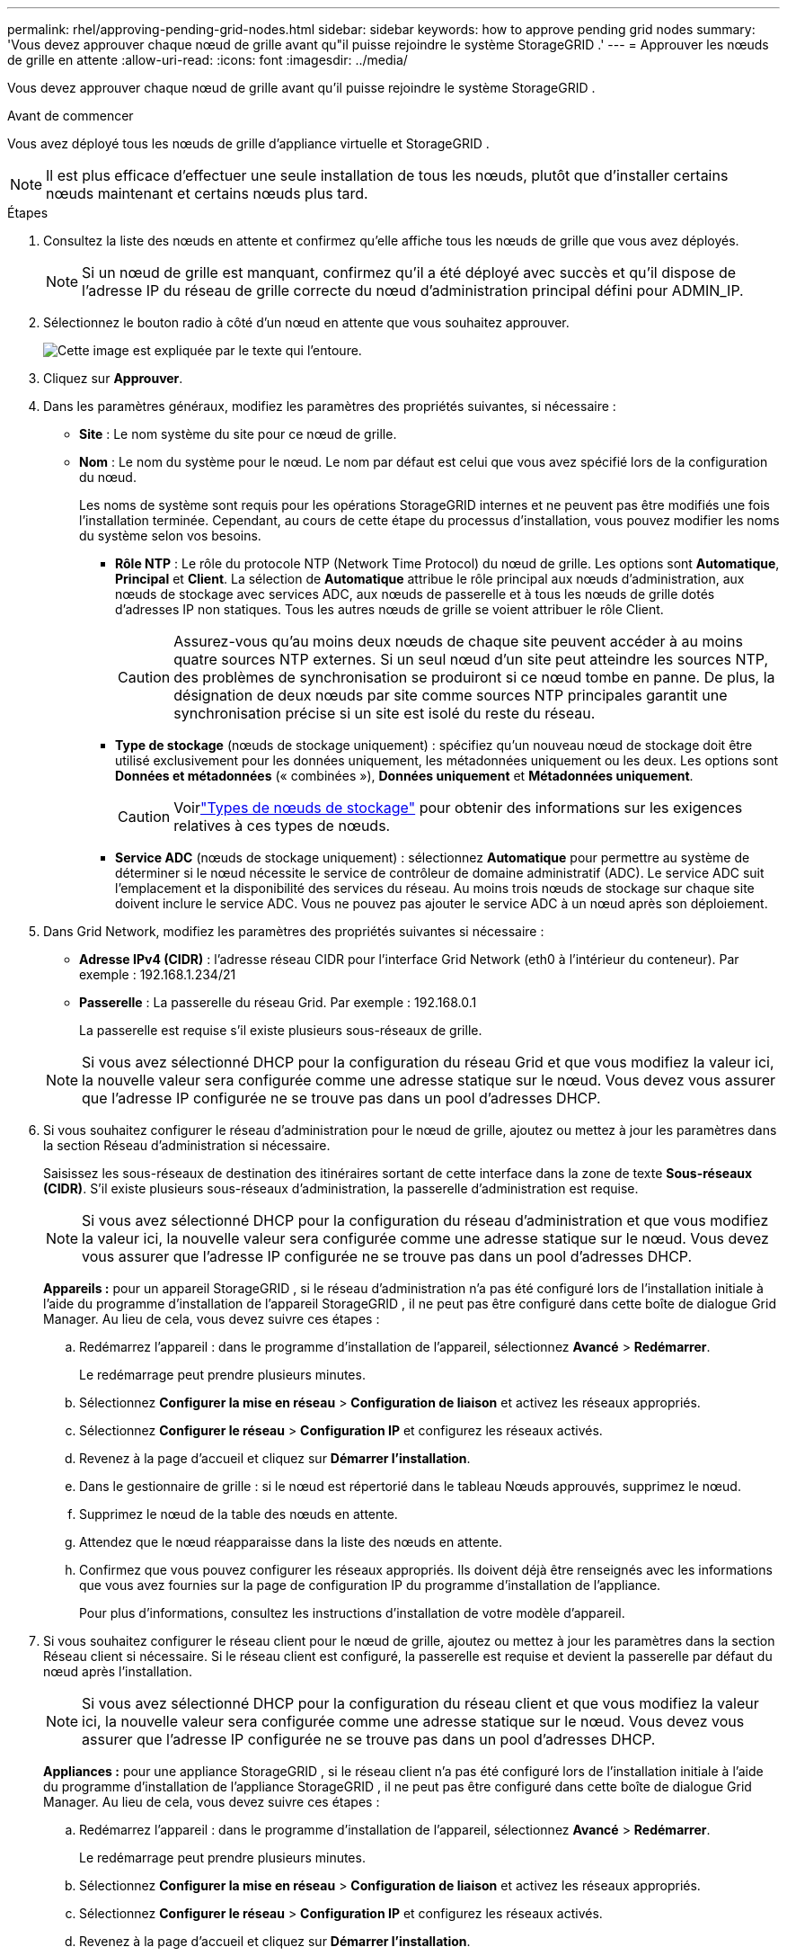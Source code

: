 ---
permalink: rhel/approving-pending-grid-nodes.html 
sidebar: sidebar 
keywords: how to approve pending grid nodes 
summary: 'Vous devez approuver chaque nœud de grille avant qu"il puisse rejoindre le système StorageGRID .' 
---
= Approuver les nœuds de grille en attente
:allow-uri-read: 
:icons: font
:imagesdir: ../media/


[role="lead"]
Vous devez approuver chaque nœud de grille avant qu'il puisse rejoindre le système StorageGRID .

.Avant de commencer
Vous avez déployé tous les nœuds de grille d’appliance virtuelle et StorageGRID .


NOTE: Il est plus efficace d'effectuer une seule installation de tous les nœuds, plutôt que d'installer certains nœuds maintenant et certains nœuds plus tard.

.Étapes
. Consultez la liste des nœuds en attente et confirmez qu’elle affiche tous les nœuds de grille que vous avez déployés.
+

NOTE: Si un nœud de grille est manquant, confirmez qu'il a été déployé avec succès et qu'il dispose de l'adresse IP du réseau de grille correcte du nœud d'administration principal défini pour ADMIN_IP.

. Sélectionnez le bouton radio à côté d’un nœud en attente que vous souhaitez approuver.
+
image::../media/5_gmi_installer_grid_nodes_pending.gif[Cette image est expliquée par le texte qui l'entoure.]

. Cliquez sur *Approuver*.
. Dans les paramètres généraux, modifiez les paramètres des propriétés suivantes, si nécessaire :
+
** *Site* : Le nom système du site pour ce nœud de grille.
** *Nom* : Le nom du système pour le nœud.  Le nom par défaut est celui que vous avez spécifié lors de la configuration du nœud.
+
Les noms de système sont requis pour les opérations StorageGRID internes et ne peuvent pas être modifiés une fois l'installation terminée.  Cependant, au cours de cette étape du processus d’installation, vous pouvez modifier les noms du système selon vos besoins.

+
*** *Rôle NTP* : Le rôle du protocole NTP (Network Time Protocol) du nœud de grille.  Les options sont *Automatique*, *Principal* et *Client*.  La sélection de *Automatique* attribue le rôle principal aux nœuds d'administration, aux nœuds de stockage avec services ADC, aux nœuds de passerelle et à tous les nœuds de grille dotés d'adresses IP non statiques.  Tous les autres nœuds de grille se voient attribuer le rôle Client.
+

CAUTION: Assurez-vous qu’au moins deux nœuds de chaque site peuvent accéder à au moins quatre sources NTP externes.  Si un seul nœud d'un site peut atteindre les sources NTP, des problèmes de synchronisation se produiront si ce nœud tombe en panne.  De plus, la désignation de deux nœuds par site comme sources NTP principales garantit une synchronisation précise si un site est isolé du reste du réseau.

*** *Type de stockage* (nœuds de stockage uniquement) : spécifiez qu'un nouveau nœud de stockage doit être utilisé exclusivement pour les données uniquement, les métadonnées uniquement ou les deux.  Les options sont *Données et métadonnées* (« combinées »), *Données uniquement* et *Métadonnées uniquement*.
+

CAUTION: Voirlink:../primer/what-storage-node-is.html#types-of-storage-nodes["Types de nœuds de stockage"] pour obtenir des informations sur les exigences relatives à ces types de nœuds.

*** *Service ADC* (nœuds de stockage uniquement) : sélectionnez *Automatique* pour permettre au système de déterminer si le nœud nécessite le service de contrôleur de domaine administratif (ADC). Le service ADC suit l'emplacement et la disponibilité des services du réseau. Au moins trois nœuds de stockage sur chaque site doivent inclure le service ADC.  Vous ne pouvez pas ajouter le service ADC à un nœud après son déploiement.




. Dans Grid Network, modifiez les paramètres des propriétés suivantes si nécessaire :
+
** *Adresse IPv4 (CIDR)* : l'adresse réseau CIDR pour l'interface Grid Network (eth0 à l'intérieur du conteneur).  Par exemple : 192.168.1.234/21
** *Passerelle* : La passerelle du réseau Grid.  Par exemple : 192.168.0.1
+
La passerelle est requise s'il existe plusieurs sous-réseaux de grille.



+

NOTE: Si vous avez sélectionné DHCP pour la configuration du réseau Grid et que vous modifiez la valeur ici, la nouvelle valeur sera configurée comme une adresse statique sur le nœud.  Vous devez vous assurer que l’adresse IP configurée ne se trouve pas dans un pool d’adresses DHCP.

. Si vous souhaitez configurer le réseau d'administration pour le nœud de grille, ajoutez ou mettez à jour les paramètres dans la section Réseau d'administration si nécessaire.
+
Saisissez les sous-réseaux de destination des itinéraires sortant de cette interface dans la zone de texte *Sous-réseaux (CIDR)*.  S'il existe plusieurs sous-réseaux d'administration, la passerelle d'administration est requise.

+

NOTE: Si vous avez sélectionné DHCP pour la configuration du réseau d’administration et que vous modifiez la valeur ici, la nouvelle valeur sera configurée comme une adresse statique sur le nœud.  Vous devez vous assurer que l’adresse IP configurée ne se trouve pas dans un pool d’adresses DHCP.

+
*Appareils :* pour un appareil StorageGRID , si le réseau d'administration n'a pas été configuré lors de l'installation initiale à l'aide du programme d'installation de l'appareil StorageGRID , il ne peut pas être configuré dans cette boîte de dialogue Grid Manager.  Au lieu de cela, vous devez suivre ces étapes :

+
.. Redémarrez l'appareil : dans le programme d'installation de l'appareil, sélectionnez *Avancé* > *Redémarrer*.
+
Le redémarrage peut prendre plusieurs minutes.

.. Sélectionnez *Configurer la mise en réseau* > *Configuration de liaison* et activez les réseaux appropriés.
.. Sélectionnez *Configurer le réseau* > *Configuration IP* et configurez les réseaux activés.
.. Revenez à la page d’accueil et cliquez sur *Démarrer l’installation*.
.. Dans le gestionnaire de grille : si le nœud est répertorié dans le tableau Nœuds approuvés, supprimez le nœud.
.. Supprimez le nœud de la table des nœuds en attente.
.. Attendez que le nœud réapparaisse dans la liste des nœuds en attente.
.. Confirmez que vous pouvez configurer les réseaux appropriés.  Ils doivent déjà être renseignés avec les informations que vous avez fournies sur la page de configuration IP du programme d'installation de l'appliance.
+
Pour plus d’informations, consultez les instructions d’installation de votre modèle d’appareil.



. Si vous souhaitez configurer le réseau client pour le nœud de grille, ajoutez ou mettez à jour les paramètres dans la section Réseau client si nécessaire.  Si le réseau client est configuré, la passerelle est requise et devient la passerelle par défaut du nœud après l'installation.
+

NOTE: Si vous avez sélectionné DHCP pour la configuration du réseau client et que vous modifiez la valeur ici, la nouvelle valeur sera configurée comme une adresse statique sur le nœud.  Vous devez vous assurer que l’adresse IP configurée ne se trouve pas dans un pool d’adresses DHCP.

+
*Appliances :* pour une appliance StorageGRID , si le réseau client n'a pas été configuré lors de l'installation initiale à l'aide du programme d'installation de l'appliance StorageGRID , il ne peut pas être configuré dans cette boîte de dialogue Grid Manager.  Au lieu de cela, vous devez suivre ces étapes :

+
.. Redémarrez l'appareil : dans le programme d'installation de l'appareil, sélectionnez *Avancé* > *Redémarrer*.
+
Le redémarrage peut prendre plusieurs minutes.

.. Sélectionnez *Configurer la mise en réseau* > *Configuration de liaison* et activez les réseaux appropriés.
.. Sélectionnez *Configurer le réseau* > *Configuration IP* et configurez les réseaux activés.
.. Revenez à la page d’accueil et cliquez sur *Démarrer l’installation*.
.. Dans le gestionnaire de grille : si le nœud est répertorié dans le tableau Nœuds approuvés, supprimez le nœud.
.. Supprimez le nœud de la table des nœuds en attente.
.. Attendez que le nœud réapparaisse dans la liste des nœuds en attente.
.. Confirmez que vous pouvez configurer les réseaux appropriés.  Ils doivent déjà être renseignés avec les informations que vous avez fournies sur la page de configuration IP du programme d'installation de l'appliance.
+
Pour plus d'informations, consultez les instructions d'installation de votre appareil.



. Cliquez sur *Enregistrer*.
+
L'entrée du nœud de grille est déplacée vers la liste des nœuds approuvés.

+
image::../media/7_gmi_installer_grid_nodes_approved.gif[Cette image est expliquée par le texte qui l'entoure.]

. Répétez ces étapes pour chaque nœud de grille en attente que vous souhaitez approuver.
+
Vous devez approuver tous les nœuds que vous souhaitez dans la grille.  Cependant, vous pouvez revenir sur cette page à tout moment avant de cliquer sur *Installer* sur la page Résumé.  Vous pouvez modifier les propriétés d'un nœud de grille approuvé en sélectionnant son bouton radio et en cliquant sur *Modifier*.

. Lorsque vous avez terminé d’approuver les nœuds de la grille, cliquez sur *Suivant*.

